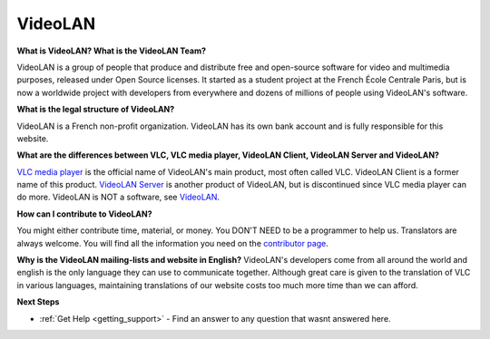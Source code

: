 .. _video_lan:

VideoLAN
=========

**What is VideoLAN? What is the VideoLAN Team?**

VideoLAN is a group of people that produce and distribute free and open-source software for video and multimedia purposes, released under Open Source licenses. It started as a student project at the French École Centrale Paris, but is now a worldwide project with developers from everywhere and dozens of millions of people using VideoLAN's software.

**What is the legal structure of VideoLAN?**

VideoLAN is a French non-profit organization. VideoLAN has its own bank account and is fully responsible for this website.

**What are the differences between VLC, VLC media player, VideoLAN Client, VideoLAN Server and VideoLAN?**

`VLC media player <https://wiki.videolan.org/VLC_media_player/>`_ is the official name of VideoLAN's main product, most often called VLC. VideoLAN Client is a former name of this product. `VideoLAN Server <https://wiki.videolan.org/VideoLAN_Server/>`_ is another product of VideoLAN, but is discontinued since VLC media player can do more. VideoLAN is NOT a software, see `VideoLAN <https://wiki.videolan.org/VideoLAN/>`_.

**How can I contribute to VideoLAN?**

You might either contribute time, material, or money. 
You DON'T NEED to be a programmer to help us. 
Translators are always welcome. 
You will find all the information you need on the 
`contributor page <https://www.videolan.org/contribute.html/>`_.


**Why is the VideoLAN mailing-lists and website in English?**
VideoLAN's developers come from all around the world and english is the only language they can use to communicate together. Although great care is given to the translation of VLC in various languages, maintaining translations of our website costs too much more time than we can afford.

**Next Steps**

* :ref:`Get Help <getting_support>` - Find an answer to any question that wasnt answered here.